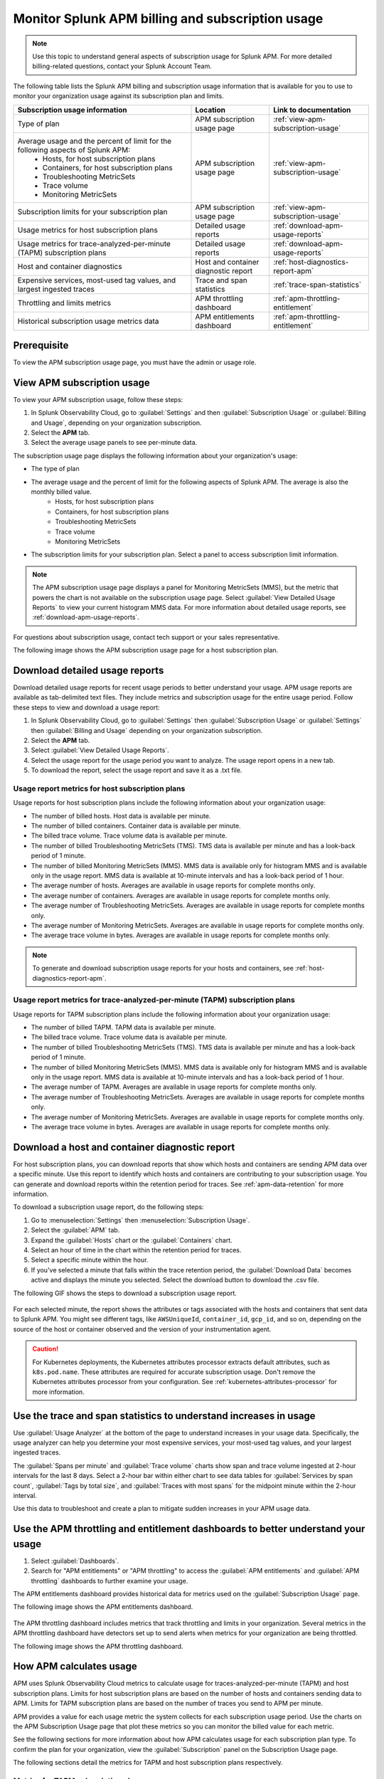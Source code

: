 .. _apm-billing-usage-index:

Monitor Splunk APM billing and subscription usage
*************************************************

.. meta::
   :description: View APM billing subscription usage information and download usage reports to monitor your organization.

.. note:: Use this topic to understand general aspects of subscription usage for Splunk APM. For more detailed billing-related questions, contact your Splunk Account Team.

The following table lists the Splunk APM billing and subscription usage information that is available for you to use to monitor your organization usage against its subscription plan and limits. 

.. list-table::
   :header-rows: 1
   :widths: 50, 22, 28

   * - :strong:`Subscription usage information`
     - :strong:`Location`
     - :strong:`Link to documentation`

   * - Type of plan
     - APM subscription usage page
     - :ref:`view-apm-subscription-usage`

   * - Average usage and the percent of limit for the following aspects of Splunk APM: 
        * Hosts, for host subscription plans
        * Containers, for host subscription plans
        * Troubleshooting MetricSets
        * Trace volume
        * Monitoring MetricSets 
     - APM subscription usage page
     - :ref:`view-apm-subscription-usage`

   * - Subscription limits for your subscription plan
     - APM subscription usage page
     - :ref:`view-apm-subscription-usage`

   * - Usage metrics for host subscription plans
     - Detailed usage reports
     - :ref:`download-apm-usage-reports`

   * - Usage metrics for trace-analyzed-per-minute (TAPM) subscription plans
     - Detailed usage reports
     - :ref:`download-apm-usage-reports`

   * - Host and container diagnostics
     - Host and container diagnostic report
     - :ref:`host-diagnostics-report-apm`

   * - Expensive services, most-used tag values, and largest ingested traces
     - Trace and span statistics
     - :ref:`trace-span-statistics`

   * - Throttling and limits metrics
     - APM throttling dashboard
     - :ref:`apm-throttling-entitlement`
  
   * - Historical subscription usage metrics data
     - APM entitlements dashboard
     - :ref:`apm-throttling-entitlement`


Prerequisite
==============

To view the APM subscription usage page, you must have the admin or usage role.

.. _view-apm-subscription-usage:

View APM subscription usage
==================================

To view your APM subscription usage, follow these steps:

#. In Splunk Observability Cloud, go to :guilabel:`Settings` and then :guilabel:`Subscription Usage`  or :guilabel:`Billing and Usage`, depending on your organization subscription.
#. Select the :strong:`APM` tab. 
#. Select the average usage panels to see per-minute data. 

The subscription usage page displays the following information about your organization's usage:

* The type of plan
* The average usage and the percent of limit for the following aspects of Splunk APM. The average is also the monthly billed value. 
    * Hosts, for host subscription plans 
    * Containers, for host subscription plans
    * Troubleshooting MetricSets
    * Trace volume
    * Monitoring MetricSets 
* The subscription limits for your subscription plan. Select a panel to access subscription limit information.

.. note::

   The APM subscription usage page displays a panel for Monitoring MetricSets (MMS), but the metric that powers the chart is not available on the subscription usage page. Select :guilabel:`View Detailed Usage Reports` to view your current histogram MMS data. For more information about detailed usage reports, see :ref:`download-apm-usage-reports`.

For questions about subscription usage, contact tech support or your sales representative.

The following image shows the APM subscription usage page for a host subscription plan. 

  .. image:: /_images/admin/apm-subscription-usage-page.png
    :width: 95%
    :alt: APM subscription usage page.

.. _download-apm-usage-reports:

Download detailed usage reports
===================================

Download detailed usage reports for recent usage periods to better understand your usage. APM usage reports are available as tab-delimited text files. They include metrics and subscription usage for the entire usage period. Follow these steps to view and download a usage report:

1. In Splunk Observability Cloud, go to :guilabel:`Settings` then :guilabel:`Subscription Usage` or :guilabel:`Settings` then :guilabel:`Billing and Usage` depending on your organization subscription.
2. Select the :strong:`APM` tab.
3. Select :guilabel:`View Detailed Usage Reports`.
4. Select the usage report for the usage period you want to analyze. The usage report opens in a new tab.
5. To download the report, select the usage report and save it as a .txt file.

.. _host-usage-metrics:

Usage report metrics for host subscription plans
---------------------------------------------------

Usage reports for host subscription plans include the following information about your organization usage:

* The number of billed hosts. Host data is available per minute.
* The number of billed containers. Container data is available per minute.
* The billed trace volume. Trace volume data is available per minute.
* The number of billed Troubleshooting MetricSets (TMS). TMS data is available per minute and has a look-back period of 1 minute. 
* The number of billed Monitoring MetricSets (MMS). MMS data is available only for histogram MMS and is available only in the usage report. MMS data is available at 10-minute intervals and has a look-back period of 1 hour. 
* The average number of hosts. Averages are available in usage reports for complete months only.
* The average number of containers. Averages are available in usage reports for complete months only.
* The average number of Troubleshooting MetricSets. Averages are available in usage reports for complete months only.
* The average number of Monitoring MetricSets. Averages are available in usage reports for complete months only.
* The average trace volume in bytes. Averages are available in usage reports for complete months only.

.. note:: To generate and download subscription usage reports for your hosts and containers, see :ref:`host-diagnostics-report-apm`.

.. _tapm-usage-metrics:

Usage report metrics for trace-analyzed-per-minute (TAPM) subscription plans
------------------------------------------------------------------------------

Usage reports for TAPM subscription plans include the following information about your organization usage:

* The number of billed TAPM. TAPM data is available per minute.
* The billed trace volume. Trace volume data is available per minute.
* The number of billed Troubleshooting MetricSets (TMS). TMS data is available per minute and has a look-back period of 1 minute. 
* The number of billed Monitoring MetricSets (MMS). MMS data is available only for histogram MMS and is available only in the usage report. MMS data is available at 10-minute intervals and has a look-back period of 1 hour. 
* The average number of TAPM. Averages are available in usage reports for complete months only.
* The average number of Troubleshooting MetricSets. Averages are available in usage reports for complete months only.
* The average number of Monitoring MetricSets. Averages are available in usage reports for complete months only.
* The average trace volume in bytes. Averages are available in usage reports for complete months only.

.. _host-diagnostics-report-apm:

Download a host and container diagnostic report
==============================================================

For host subscription plans, you can download reports that show which hosts and containers are sending APM data over a specific minute. Use this report to identify which hosts and containers are contributing to your subscription usage. You can generate and download reports within the retention period for traces. See :ref:`apm-data-retention` for more information.

To download a subscription usage report, do the following steps:

#. Go to :menuselection:`Settings` then :menuselection:`Subscription Usage`.
#. Select the :guilabel:`APM` tab.
#. Expand the :guilabel:`Hosts` chart or the :guilabel:`Containers` chart.
#. Select an hour of time in the chart within the retention period for traces.
#. Select a specific minute within the hour.
#. If you've selected a minute that falls within the trace retention period, the :guilabel:`Download Data` becomes active and displays the minute you selected. Select the download button to download  the .csv file.

The following GIF shows the steps to download a subscription usage report.

  .. image:: /_images/admin/host-usage-diagnostics.gif
    :width: 95%
    :alt: Animated image that shows Selecting a minute within the hosts chart to download a diagnostic report.

For each selected minute, the report shows the attributes or tags associated with the hosts and containers that sent data to Splunk APM. You might see different tags, like ``AWSUniqueId``, ``container_id``,  ``gcp_id``, and so on, depending on the source of the host or container observed and the version of your instrumentation agent.

.. caution:: For Kubernetes deployments, the Kubernetes attributes processor extracts default attributes, such as ``k8s.pod.name``. These attributes are required for accurate subscription usage. Don't remove the Kubernetes attributes processor from your configuration. See :ref:`kubernetes-attributes-processor` for more information.

.. _trace-span-statistics:

Use the trace and span statistics to understand increases in usage
=====================================================================

Use :guilabel:`Usage Analyzer` at the bottom of the page to understand increases in your usage data. Specifically, the usage analyzer can help you determine your most expensive services, your most-used tag values, and your largest ingested traces.

The :guilabel:`Spans per minute` and :guilabel:`Trace volume` charts show span and trace volume ingested at 2-hour intervals for the last 8 days. Select a 2-hour bar within either chart to see data tables for :guilabel:`Services by span count`, :guilabel:`Tags by total size`, and :guilabel:`Traces with most spans` for the midpoint minute within the 2-hour interval.

Use this data to troubleshoot and create a plan to mitigate sudden increases in your APM usage data.

.. _apm-throttling-entitlement:

Use the APM throttling and entitlement dashboards to better understand your usage
===================================================================================

#. Select :guilabel:`Dashboards`.
#. Search for "APM entitlements" or "APM throttling" to access the :guilabel:`APM entitlements` and :guilabel:`APM throttling` dashboards to further examine your usage. 

The APM entitlements dashboard provides historical data for metrics used on the :guilabel:`Subscription Usage` page. 

The following image shows the APM entitlements dashboard.

  .. image:: /_images/admin/apm-entitlements-dashboard.png
    :width: 95%
    :alt: APM entitlements dashboard

The APM throttling dashboard includes metrics that track throttling and limits in your organization. Several metrics in the APM throttling dashboard have detectors set up to send alerts when metrics for your organization are being throttled. 

The following image shows the APM throttling dashboard.

  .. image:: /_images/admin/apm-throttling-dashboard.png
    :width: 95%
    :alt: APM throttling dashboard

How APM calculates usage
========================

APM uses Splunk Observability Cloud metrics to calculate usage for traces-analyzed-per-minute (TAPM) and host subscription plans. Limits for host subscription plans are based on the number of hosts and containers sending data to APM. Limits for TAPM subscription plans are based on the number of traces you send to APM per minute.

APM provides a value for each usage metric the system collects for each subscription usage period. Use the charts on the APM Subscription Usage page that plot these metrics so you can monitor the billed value for each metric.

See the following sections for more information about how APM calculates usage for each subscription plan type. To confirm the plan for your organization, view the :guilabel:`Subscription` panel on the Subscription Usage page.

The following sections detail the metrics for TAPM and host subscription plans respectively.

.. _tapm_subscription_plans:

Metrics for TAPM subscription plans
-----------------------------------

The following metrics power the charts in your APM Subscription Usage page with a TAPM subscription plan:

.. list-table::
   :header-rows: 1 
   :widths: 25, 25, 50

   * - :strong:`Metric`
     - :strong:`Chart`
     - :strong:`Description`

   * - ``sf.org.apm.numTracesReceived``
     - TAPM
     - The number of traces Splunk APM receives and processes.

   * - ``sf.org.apm.numSpanBytesReceived``
     - Trace Volume
     - The number of bytes Splunk APM accepts from ingested span data after decompression and discarding invalid and throttled spans.

   * - ``sf.org.apm.numTroubleshootingMetricSets``
     - Troubleshooting MetricSets
     - The cardinality of Troubleshooting MetricSets. TMS data is available per minute and has a look-back period of 1 minute.

   * - ``sf.org.apm.numMonitoringMetricSets``
     - Monitoring MetricSets
     - The cardinality of Monitoring MetricSets. MMS data is available only for histogram MMS and is available only in the usage report. MMS data is available at 10-minute intervals and has a look-back period of 1 hour. 

.. _host_subscription_plans:

Metrics for host subscription plans
-----------------------------------

The following metrics power the charts in your APM Subscription Usage page with a host subscription plan:

.. list-table::
   :header-rows: 1
   :widths: 25, 25, 50

   * - :strong:`Metric`
     - :strong:`Chart`
     - :strong:`Description`

   * - ``sf.org.apm.numHosts``
     - Hosts
     - The number of hosts that are actively sending data to Splunk APM.

   * - ``sf.org.apm.numContainers``
     - Containers
     - The number of containers actively sending data to Splunk APM.

   * - ``sf.org.apm.numSpanBytesReceived``
     - Trace Volume
     - The number of bytes Splunk APM accepts from ingested span data after decompression and discarding invalid and throttled spans.

   * - ``sf.org.apm.numTroubleshootingMetricSets``
     - Troubleshooting MetricSets
     - The cardinality of Troubleshooting MetricSets for each 1-minute window.

   * - ``sf.org.apm.numMonitoringMetricSets``
     - Monitoring MetricSets
     - The cardinality of Monitoring MetricSets. MMS data is available only for histogram MMS. MMS data is available at 10-minute intervals and has a look-back period of 1 hour. 

To see all of the organization metrics for APM, see :ref:`org-metrics`.
